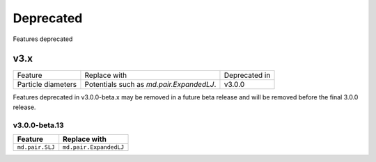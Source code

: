 .. Copyright (c) 2009-2022 The Regents of the University of Michigan.
.. Part of HOOMD-blue, released under the BSD 3-Clause License.

Deprecated
==========

Features deprecated

v3.x
____

.. list-table::

   * - Feature
     - Replace with
     - Deprecated in
   * - Particle diameters
     - Potentials such as `md.pair.ExpandedLJ`.
     - v3.0.0

Features deprecated in v3.0.0-beta.x may be removed in a future beta release and will be removed
before the final 3.0.0 release.

v3.0.0-beta.13
--------------

.. list-table::
   :header-rows: 1

   * - Feature
     - Replace with
   * - ``md.pair.SLJ``
     - ``md.pair.ExpandedLJ``

